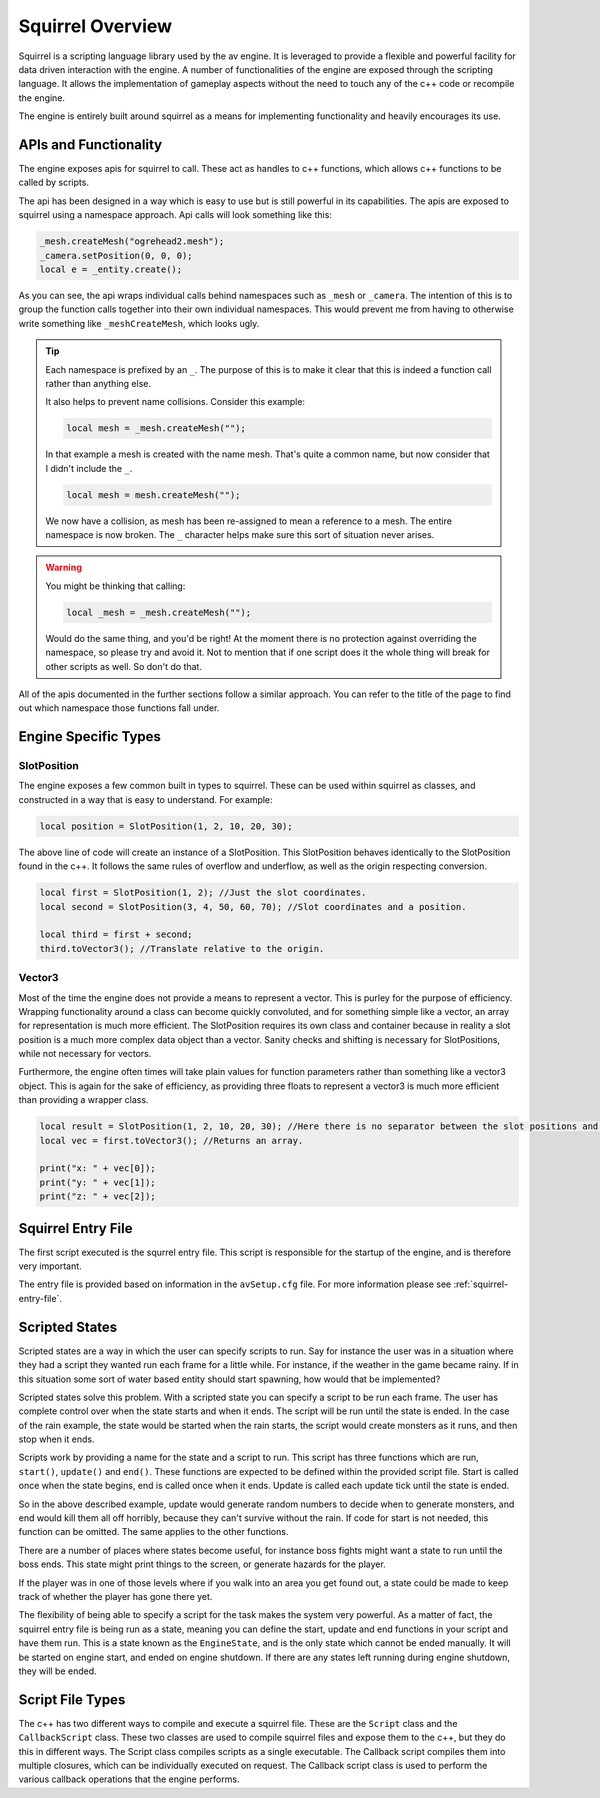 Squirrel Overview
=================

Squirrel is a scripting language library used by the av engine.
It is leveraged to provide a flexible and powerful facility for data driven interaction with the engine.
A number of functionalities of the engine are exposed through the scripting language.
It allows the implementation of gameplay aspects without the need to touch any of the c++ code or recompile the engine.

The engine is entirely built around squirrel as a means for implementing functionality and heavily encourages its use.

APIs and Functionality
----------------------
The engine exposes apis for squirrel to call.
These act as handles to c++ functions, which allows c++ functions to be called by scripts.

The api has been designed in a way which is easy to use but is still powerful in its capabilities.
The apis are exposed to squirrel using a namespace approach.
Api calls will look something like this:

.. code-block:: c

    _mesh.createMesh("ogrehead2.mesh");
    _camera.setPosition(0, 0, 0);
    local e = _entity.create();

As you can see, the api wraps individual calls behind namespaces such as ``_mesh`` or ``_camera``.
The intention of this is to group the function calls together into their own individual namespaces.
This would prevent me from having to otherwise write something like ``_meshCreateMesh``, which looks ugly.

.. tip::
    Each namespace is prefixed by an ``_``. The purpose of this is to make it clear that this is indeed a function call rather than anything else.

    It also helps to prevent name collisions. Consider this example:

    .. code-block:: c

        local mesh = _mesh.createMesh("");

    In that example a mesh is created with the name mesh. That's quite a common name, but now consider that I didn't include the ``_``.

    .. code-block:: c

        local mesh = mesh.createMesh("");

    We now have a collision, as mesh has been re-assigned to mean a reference to a mesh. The entire namespace is now broken.
    The ``_`` character helps make sure this sort of situation never arises.

.. warning::
    You might be thinking that calling:

    .. code-block:: c

        local _mesh = _mesh.createMesh("");

    Would do the same thing, and you'd be right! At the moment there is no protection against overriding the namespace, so please try and avoid it.
    Not to mention that if one script does it the whole thing will break for other scripts as well. So don't do that.

All of the apis documented in the further sections follow a similar approach.
You can refer to the title of the page to find out which namespace those functions fall under.

Engine Specific Types
---------------------

SlotPosition
^^^^^^^^^^^^

The engine exposes a few common built in types to squirrel.
These can be used within squirrel as classes, and constructed in a way that is easy to understand.
For example:

.. code-block:: c

    local position = SlotPosition(1, 2, 10, 20, 30);

The above line of code will create an instance of a SlotPosition.
This SlotPosition behaves identically to the SlotPosition found in the c++.
It follows the same rules of overflow and underflow, as well as the origin respecting conversion.

.. code-block:: c

    local first = SlotPosition(1, 2); //Just the slot coordinates.
    local second = SlotPosition(3, 4, 50, 60, 70); //Slot coordinates and a position.

    local third = first + second;
    third.toVector3(); //Translate relative to the origin.

Vector3
^^^^^^^

Most of the time the engine does not provide a means to represent a vector.
This is purley for the purpose of efficiency.
Wrapping functionality around a class can become quickly convoluted, and for something simple like a vector, an array for representation is much more efficient.
The SlotPosition requires its own class and container because in reality a slot position is a much more complex data object than a vector.
Sanity checks and shifting is necessary for SlotPositions, while not necessary for vectors.

Furthermore, the engine often times will take plain values for function parameters rather than something like a vector3 object.
This is again for the sake of efficiency, as providing three floats to represent a vector3 is much more efficient than providing a wrapper class.

.. code-block:: c

    local result = SlotPosition(1, 2, 10, 20, 30); //Here there is no separator between the slot positions and the actual positions.
    local vec = first.toVector3(); //Returns an array.

    print("x: " + vec[0]);
    print("y: " + vec[1]);
    print("z: " + vec[2]);

Squirrel Entry File
-------------------

The first script executed is the squrrel entry file. This script is responsible for the startup of the engine, and is therefore very important.

The entry file is provided based on information in the ``avSetup.cfg`` file.
For more information please see :ref:`squirrel-entry-file`.

Scripted States
---------------

Scripted states are a way in which the user can specify scripts to run.
Say for instance the user was in a situation where they had a script they wanted run each frame for a little while.
For instance, if the weather in the game became rainy.
If in this situation some sort of water based entity should start spawning, how would that be implemented?

Scripted states solve this problem.
With a scripted state you can specify a script to be run each frame.
The user has complete control over when the state starts and when it ends.
The script will be run until the state is ended.
In the case of the rain example, the state would be started when the rain starts, the script would create monsters as it runs, and then stop when it ends.

Scripts work by providing a name for the state and a script to run.
This script has three functions which are run, ``start()``, ``update()`` and ``end()``.
These functions are expected to be defined within the provided script file.
Start is called once when the state begins, end is called once when it ends.
Update is called each update tick until the state is ended.

So in the above described example, update would generate random numbers to decide when to generate monsters,
and end would kill them all off horribly, because they can't survive without the rain.
If code for start is not needed, this function can be omitted. The same applies to the other functions.

There are a number of places where states become useful, for instance boss fights might want a state to run until the boss ends.
This state might print things to the screen, or generate hazards for the player.

If the player was in one of those levels where if you walk into an area you get found out, a state could be made to keep track of whether the player has gone there yet.

The flexibility of being able to specify a script for the task makes the system very powerful.
As a matter of fact, the squirrel entry file is being run as a state, meaning you can define the start, update and end functions in your script and have them run.
This is a state known as the ``EngineState``, and is the only state which cannot be ended manually.
It will be started on engine start, and ended on engine shutdown.
If there are any states left running during engine shutdown, they will be ended.

Script File Types
-----------------

The c++ has two different ways to compile and execute a squirrel file. These are the ``Script`` class and the ``CallbackScript`` class.
These two classes are used to compile squirrel files and expose them to the c++, but they do this in different ways.
The Script class compiles scripts as a single executable.
The Callback script compiles them into multiple closures, which can be individually executed on request.
The Callback script class is used to perform the various callback operations that the engine performs.
